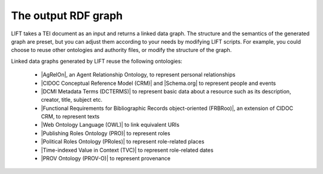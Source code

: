 .. _output:

The output RDF graph
============================

LIFT takes a TEI document as an input and returns a linked data graph. The structure and the semantics of the generated graph are preset, but you can adjust them according to your needs by modifying LIFT scripts. For example, you could choose to reuse other ontologies and authority files, or modify the structure of the graph.

Linked data graphs generated by LIFT reuse the following ontologies:

	- |AgRelOn|, an Agent Relationship Ontology, to represent personal relationships
	- |CIDOC Conceptual Reference Model (CRM)| and |Schema.org| to represent people and events
	- |DCMI Metadata Terms (DCTERMS)| to represent basic data about a resource such as its description, creator, title, subject etc.
	- |Functional Requirements for Bibliographic Records object-oriented (FRBRoo)|, an extension of CIDOC CRM, to represent texts
	- |Web Ontology Language (OWL)| to link equivalent URIs
	- |Publishing Roles Ontology (PRO)| to represent roles 
	- |Political Roles Ontology (PRoles)| to represent role-related places 
	- |Time-indexed Value in Context (TVC)| to represent role-related dates
	- |PROV Ontology (PROV-O)| to represent provenance

.. add Critical Apparatus Ontology








.. All links

.. |AgRelOn| raw:: html
	
	<a href="https://d-nb.info/standards/elementset/agrelon" target="_blank">AgRelOn</a>

.. |CIDOC Conceptual Reference Model (CRM)| raw:: html
	
	<a href="http://www.cidoc-crm.org/cidoc-crm/" target="_blank">CIDOC Conceptual Reference Model (CRM)</a>

.. |DCMI Metadata Terms (DCTERMS)| raw:: html
	
	<a href="http://purl.org/dc/terms/" target="_blank">DCMI Metadata Terms (DCTERMS)</a>

.. |Functional Requirements for Bibliographic Records object-oriented (FRBRoo)| raw:: html
	
	<a href="http://iflastandards.info/ns/fr/frbr/frbroo/" target="_blank">Functional Requirements for Bibliographic Records object-oriented (FRBRoo)</a>

.. |Web Ontology Language (OWL)| raw:: html
	
	<a href="http://www.w3.org/2002/07/owl#" target="_blank">Web Ontology Language (OWL)</a>

.. |Publishing Roles Ontology (PRO)| raw:: html
	
	<a href="http://purl.org/spar/pro/" target="_blank">Publishing Roles Ontology (PRO)</a>

.. |Political Roles Ontology (PRoles)| raw:: html
	
	<a href="http://www.essepuntato.it/2013/10/politicalroles/" target="_blank">Political Roles Ontology (PRoles)</a>

.. |PROV Ontology (PROV-O)| raw:: html
	
	<a href="http://www.w3.org/ns/prov#" target="_blank">PROV Ontology (PROV-O)</a>

.. |Schema.org| raw:: html
	
	<a href="https://schema.org/" target="_blank">Schema.org</a>

.. |Time-indexed Value in Context (TVC)| raw:: html
	
	<a href="http://www.essepuntato.it/2012/04/tvc/" target="_blank">Time-indexed Value in Context (TVC)</a>

.. |"Prepare your TEI XML edition for transformation"| raw:: html

	<a href="https://linked-data-from-tei.readthedocs.io/en/latest/input.html" target="_blank">"Prepare your TEI XML edition for transformation"</a>

.. |"1. Provide all TEI elements with unique identifiers"| raw:: html

	<a href="https://linked-data-from-tei.readthedocs.io/en/latest/input.html#provide-all-tei-elements-with-unique-identifiers" target="_blank">"1. Provide all TEI elements with unique identifiers"</a>



